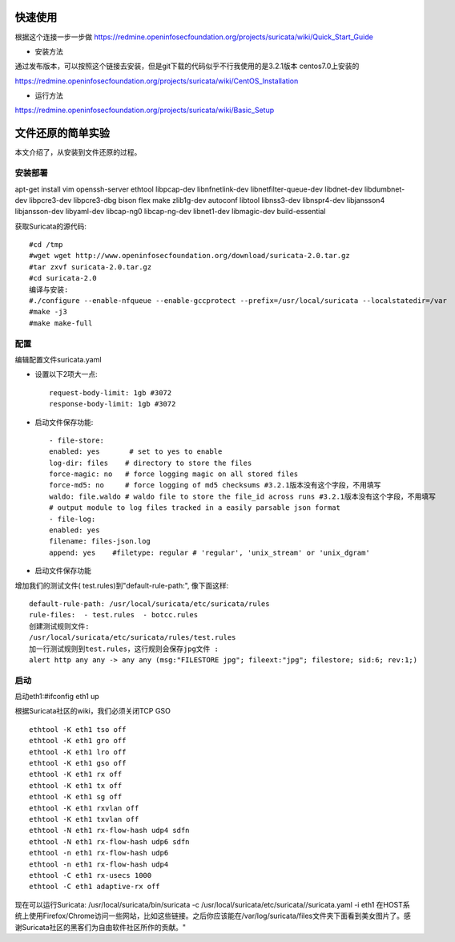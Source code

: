 快速使用
===========

根据这个连接一步一步做  \
https://redmine.openinfosecfoundation.org/projects/suricata/wiki/Quick_Start_Guide  


* 安装方法

通过发布版本，可以按照这个链接去安装，但是git下载的代码似乎不行\
我使用的是3.2.1版本 centos7.0上安装的

https://redmine.openinfosecfoundation.org/projects/suricata/wiki/CentOS_Installation  


* 运行方法 

https://redmine.openinfosecfoundation.org/projects/suricata/wiki/Basic_Setup


文件还原的简单实验
===================

本文介绍了，从安装到文件还原的过程。

安装部署
---------

apt-get install vim openssh-server ethtool libpcap-dev libnfnetlink-dev libnetfilter-queue-dev \
libdnet-dev libdumbnet-dev libpcre3-dev libpcre3-dbg bison flex make zlib1g-dev autoconf libtool \
libnss3-dev libnspr4-dev libjansson4 libjansson-dev libyaml-dev libcap-ng0 libcap-ng-dev libnet1-dev libmagic-dev build-essential

获取Suricata的源代码::

    #cd /tmp
    #wget wget http://www.openinfosecfoundation.org/download/suricata-2.0.tar.gz
    #tar zxvf suricata-2.0.tar.gz
    #cd suricata-2.0
    编译与安装:
    #./configure --enable-nfqueue --enable-gccprotect --prefix=/usr/local/suricata --localstatedir=/var
    #make -j3
    #make make-full

配置
-----

编辑配置文件suricata.yaml

* 设置以下2项大一点::

    request-body-limit: 1gb #3072
    response-body-limit: 1gb #3072

* 启动文件保存功能::

    - file-store:      
    enabled: yes       # set to yes to enable      
    log-dir: files    # directory to store the files      
    force-magic: no   # force logging magic on all stored files
    force-md5: no     # force logging of md5 checksums #3.2.1版本没有这个字段，不用填写  
    waldo: file.waldo # waldo file to store the file_id across runs #3.2.1版本没有这个字段，不用填写
    # output module to log files tracked in a easily parsable json format
    - file-log:      
    enabled: yes      
    filename: files-json.log      
    append: yes    #filetype: regular # 'regular', 'unix_stream' or 'unix_dgram' 

* 启动文件保存功能

增加我们的测试文件( test.rules)到"default-rule-path:", 像下面这样::

  default-rule-path: /usr/local/suricata/etc/suricata/rules
  rule-files:  - test.rules  - botcc.rules
  创建测试规则文件:
  /usr/local/suricata/etc/suricata/rules/test.rules
  加一行测试规则到test.rules，这行规则会保存jpg文件 :
  alert http any any -> any any (msg:"FILESTORE jpg"; fileext:"jpg"; filestore; sid:6; rev:1;)

启动
-----

启动eth1:#ifconfig eth1 up

根据Suricata社区的wiki，我们必须关闭TCP GSO ::
    
    ethtool -K eth1 tso off
    ethtool -K eth1 gro off
    ethtool -K eth1 lro off
    ethtool -K eth1 gso off
    ethtool -K eth1 rx off
    ethtool -K eth1 tx off
    ethtool -K eth1 sg off
    ethtool -K eth1 rxvlan off
    ethtool -K eth1 txvlan off
    ethtool -N eth1 rx-flow-hash udp4 sdfn
    ethtool -N eth1 rx-flow-hash udp6 sdfn
    ethtool -n eth1 rx-flow-hash udp6
    ethtool -n eth1 rx-flow-hash udp4
    ethtool -C eth1 rx-usecs 1000
    ethtool -C eth1 adaptive-rx off

现在可以运行Suricata: /usr/local/suricata/bin/suricata -c /usr/local/suricata/etc/suricata//suricata.yaml -i eth1
在HOST系统上使用Firefox/Chrome访问一些网站，比如这些链接。之后你应该能在/var/log/suricata/files文件夹下面看到美女图片了。感谢Suricata社区的黑客们为自由软件社区所作的贡献。"
